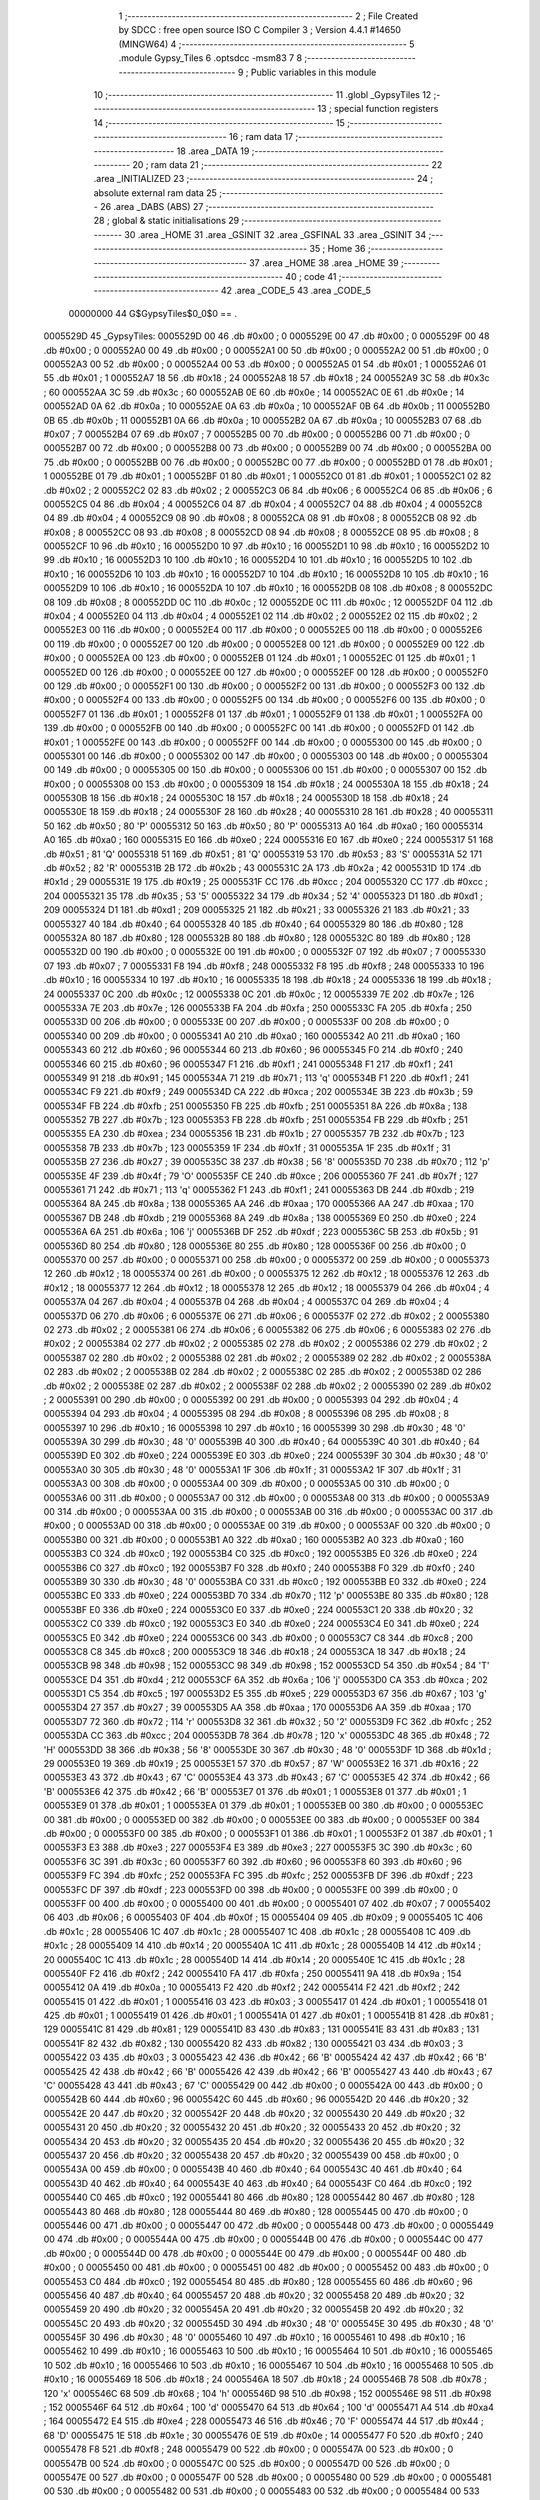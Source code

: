                                       1 ;--------------------------------------------------------
                                      2 ; File Created by SDCC : free open source ISO C Compiler 
                                      3 ; Version 4.4.1 #14650 (MINGW64)
                                      4 ;--------------------------------------------------------
                                      5 	.module Gypsy_Tiles
                                      6 	.optsdcc -msm83
                                      7 	
                                      8 ;--------------------------------------------------------
                                      9 ; Public variables in this module
                                     10 ;--------------------------------------------------------
                                     11 	.globl _GypsyTiles
                                     12 ;--------------------------------------------------------
                                     13 ; special function registers
                                     14 ;--------------------------------------------------------
                                     15 ;--------------------------------------------------------
                                     16 ; ram data
                                     17 ;--------------------------------------------------------
                                     18 	.area _DATA
                                     19 ;--------------------------------------------------------
                                     20 ; ram data
                                     21 ;--------------------------------------------------------
                                     22 	.area _INITIALIZED
                                     23 ;--------------------------------------------------------
                                     24 ; absolute external ram data
                                     25 ;--------------------------------------------------------
                                     26 	.area _DABS (ABS)
                                     27 ;--------------------------------------------------------
                                     28 ; global & static initialisations
                                     29 ;--------------------------------------------------------
                                     30 	.area _HOME
                                     31 	.area _GSINIT
                                     32 	.area _GSFINAL
                                     33 	.area _GSINIT
                                     34 ;--------------------------------------------------------
                                     35 ; Home
                                     36 ;--------------------------------------------------------
                                     37 	.area _HOME
                                     38 	.area _HOME
                                     39 ;--------------------------------------------------------
                                     40 ; code
                                     41 ;--------------------------------------------------------
                                     42 	.area _CODE_5
                                     43 	.area _CODE_5
                         00000000    44 G$GypsyTiles$0_0$0 == .
    0005529D                         45 _GypsyTiles:
    0005529D 00                      46 	.db #0x00	; 0
    0005529E 00                      47 	.db #0x00	; 0
    0005529F 00                      48 	.db #0x00	; 0
    000552A0 00                      49 	.db #0x00	; 0
    000552A1 00                      50 	.db #0x00	; 0
    000552A2 00                      51 	.db #0x00	; 0
    000552A3 00                      52 	.db #0x00	; 0
    000552A4 00                      53 	.db #0x00	; 0
    000552A5 01                      54 	.db #0x01	; 1
    000552A6 01                      55 	.db #0x01	; 1
    000552A7 18                      56 	.db #0x18	; 24
    000552A8 18                      57 	.db #0x18	; 24
    000552A9 3C                      58 	.db #0x3c	; 60
    000552AA 3C                      59 	.db #0x3c	; 60
    000552AB 0E                      60 	.db #0x0e	; 14
    000552AC 0E                      61 	.db #0x0e	; 14
    000552AD 0A                      62 	.db #0x0a	; 10
    000552AE 0A                      63 	.db #0x0a	; 10
    000552AF 0B                      64 	.db #0x0b	; 11
    000552B0 0B                      65 	.db #0x0b	; 11
    000552B1 0A                      66 	.db #0x0a	; 10
    000552B2 0A                      67 	.db #0x0a	; 10
    000552B3 07                      68 	.db #0x07	; 7
    000552B4 07                      69 	.db #0x07	; 7
    000552B5 00                      70 	.db #0x00	; 0
    000552B6 00                      71 	.db #0x00	; 0
    000552B7 00                      72 	.db #0x00	; 0
    000552B8 00                      73 	.db #0x00	; 0
    000552B9 00                      74 	.db #0x00	; 0
    000552BA 00                      75 	.db #0x00	; 0
    000552BB 00                      76 	.db #0x00	; 0
    000552BC 00                      77 	.db #0x00	; 0
    000552BD 01                      78 	.db #0x01	; 1
    000552BE 01                      79 	.db #0x01	; 1
    000552BF 01                      80 	.db #0x01	; 1
    000552C0 01                      81 	.db #0x01	; 1
    000552C1 02                      82 	.db #0x02	; 2
    000552C2 02                      83 	.db #0x02	; 2
    000552C3 06                      84 	.db #0x06	; 6
    000552C4 06                      85 	.db #0x06	; 6
    000552C5 04                      86 	.db #0x04	; 4
    000552C6 04                      87 	.db #0x04	; 4
    000552C7 04                      88 	.db #0x04	; 4
    000552C8 04                      89 	.db #0x04	; 4
    000552C9 08                      90 	.db #0x08	; 8
    000552CA 08                      91 	.db #0x08	; 8
    000552CB 08                      92 	.db #0x08	; 8
    000552CC 08                      93 	.db #0x08	; 8
    000552CD 08                      94 	.db #0x08	; 8
    000552CE 08                      95 	.db #0x08	; 8
    000552CF 10                      96 	.db #0x10	; 16
    000552D0 10                      97 	.db #0x10	; 16
    000552D1 10                      98 	.db #0x10	; 16
    000552D2 10                      99 	.db #0x10	; 16
    000552D3 10                     100 	.db #0x10	; 16
    000552D4 10                     101 	.db #0x10	; 16
    000552D5 10                     102 	.db #0x10	; 16
    000552D6 10                     103 	.db #0x10	; 16
    000552D7 10                     104 	.db #0x10	; 16
    000552D8 10                     105 	.db #0x10	; 16
    000552D9 10                     106 	.db #0x10	; 16
    000552DA 10                     107 	.db #0x10	; 16
    000552DB 08                     108 	.db #0x08	; 8
    000552DC 08                     109 	.db #0x08	; 8
    000552DD 0C                     110 	.db #0x0c	; 12
    000552DE 0C                     111 	.db #0x0c	; 12
    000552DF 04                     112 	.db #0x04	; 4
    000552E0 04                     113 	.db #0x04	; 4
    000552E1 02                     114 	.db #0x02	; 2
    000552E2 02                     115 	.db #0x02	; 2
    000552E3 00                     116 	.db #0x00	; 0
    000552E4 00                     117 	.db #0x00	; 0
    000552E5 00                     118 	.db #0x00	; 0
    000552E6 00                     119 	.db #0x00	; 0
    000552E7 00                     120 	.db #0x00	; 0
    000552E8 00                     121 	.db #0x00	; 0
    000552E9 00                     122 	.db #0x00	; 0
    000552EA 00                     123 	.db #0x00	; 0
    000552EB 01                     124 	.db #0x01	; 1
    000552EC 01                     125 	.db #0x01	; 1
    000552ED 00                     126 	.db #0x00	; 0
    000552EE 00                     127 	.db #0x00	; 0
    000552EF 00                     128 	.db #0x00	; 0
    000552F0 00                     129 	.db #0x00	; 0
    000552F1 00                     130 	.db #0x00	; 0
    000552F2 00                     131 	.db #0x00	; 0
    000552F3 00                     132 	.db #0x00	; 0
    000552F4 00                     133 	.db #0x00	; 0
    000552F5 00                     134 	.db #0x00	; 0
    000552F6 00                     135 	.db #0x00	; 0
    000552F7 01                     136 	.db #0x01	; 1
    000552F8 01                     137 	.db #0x01	; 1
    000552F9 01                     138 	.db #0x01	; 1
    000552FA 00                     139 	.db #0x00	; 0
    000552FB 00                     140 	.db #0x00	; 0
    000552FC 00                     141 	.db #0x00	; 0
    000552FD 01                     142 	.db #0x01	; 1
    000552FE 00                     143 	.db #0x00	; 0
    000552FF 00                     144 	.db #0x00	; 0
    00055300 00                     145 	.db #0x00	; 0
    00055301 00                     146 	.db #0x00	; 0
    00055302 00                     147 	.db #0x00	; 0
    00055303 00                     148 	.db #0x00	; 0
    00055304 00                     149 	.db #0x00	; 0
    00055305 00                     150 	.db #0x00	; 0
    00055306 00                     151 	.db #0x00	; 0
    00055307 00                     152 	.db #0x00	; 0
    00055308 00                     153 	.db #0x00	; 0
    00055309 18                     154 	.db #0x18	; 24
    0005530A 18                     155 	.db #0x18	; 24
    0005530B 18                     156 	.db #0x18	; 24
    0005530C 18                     157 	.db #0x18	; 24
    0005530D 18                     158 	.db #0x18	; 24
    0005530E 18                     159 	.db #0x18	; 24
    0005530F 28                     160 	.db #0x28	; 40
    00055310 28                     161 	.db #0x28	; 40
    00055311 50                     162 	.db #0x50	; 80	'P'
    00055312 50                     163 	.db #0x50	; 80	'P'
    00055313 A0                     164 	.db #0xa0	; 160
    00055314 A0                     165 	.db #0xa0	; 160
    00055315 E0                     166 	.db #0xe0	; 224
    00055316 E0                     167 	.db #0xe0	; 224
    00055317 51                     168 	.db #0x51	; 81	'Q'
    00055318 51                     169 	.db #0x51	; 81	'Q'
    00055319 53                     170 	.db #0x53	; 83	'S'
    0005531A 52                     171 	.db #0x52	; 82	'R'
    0005531B 2B                     172 	.db #0x2b	; 43
    0005531C 2A                     173 	.db #0x2a	; 42
    0005531D 1D                     174 	.db #0x1d	; 29
    0005531E 19                     175 	.db #0x19	; 25
    0005531F CC                     176 	.db #0xcc	; 204
    00055320 CC                     177 	.db #0xcc	; 204
    00055321 35                     178 	.db #0x35	; 53	'5'
    00055322 34                     179 	.db #0x34	; 52	'4'
    00055323 D1                     180 	.db #0xd1	; 209
    00055324 D1                     181 	.db #0xd1	; 209
    00055325 21                     182 	.db #0x21	; 33
    00055326 21                     183 	.db #0x21	; 33
    00055327 40                     184 	.db #0x40	; 64
    00055328 40                     185 	.db #0x40	; 64
    00055329 80                     186 	.db #0x80	; 128
    0005532A 80                     187 	.db #0x80	; 128
    0005532B 80                     188 	.db #0x80	; 128
    0005532C 80                     189 	.db #0x80	; 128
    0005532D 00                     190 	.db #0x00	; 0
    0005532E 00                     191 	.db #0x00	; 0
    0005532F 07                     192 	.db #0x07	; 7
    00055330 07                     193 	.db #0x07	; 7
    00055331 F8                     194 	.db #0xf8	; 248
    00055332 F8                     195 	.db #0xf8	; 248
    00055333 10                     196 	.db #0x10	; 16
    00055334 10                     197 	.db #0x10	; 16
    00055335 18                     198 	.db #0x18	; 24
    00055336 18                     199 	.db #0x18	; 24
    00055337 0C                     200 	.db #0x0c	; 12
    00055338 0C                     201 	.db #0x0c	; 12
    00055339 7E                     202 	.db #0x7e	; 126
    0005533A 7E                     203 	.db #0x7e	; 126
    0005533B FA                     204 	.db #0xfa	; 250
    0005533C FA                     205 	.db #0xfa	; 250
    0005533D 00                     206 	.db #0x00	; 0
    0005533E 00                     207 	.db #0x00	; 0
    0005533F 00                     208 	.db #0x00	; 0
    00055340 00                     209 	.db #0x00	; 0
    00055341 A0                     210 	.db #0xa0	; 160
    00055342 A0                     211 	.db #0xa0	; 160
    00055343 60                     212 	.db #0x60	; 96
    00055344 60                     213 	.db #0x60	; 96
    00055345 F0                     214 	.db #0xf0	; 240
    00055346 60                     215 	.db #0x60	; 96
    00055347 F1                     216 	.db #0xf1	; 241
    00055348 F1                     217 	.db #0xf1	; 241
    00055349 91                     218 	.db #0x91	; 145
    0005534A 71                     219 	.db #0x71	; 113	'q'
    0005534B F1                     220 	.db #0xf1	; 241
    0005534C F9                     221 	.db #0xf9	; 249
    0005534D CA                     222 	.db #0xca	; 202
    0005534E 3B                     223 	.db #0x3b	; 59
    0005534F FB                     224 	.db #0xfb	; 251
    00055350 FB                     225 	.db #0xfb	; 251
    00055351 8A                     226 	.db #0x8a	; 138
    00055352 7B                     227 	.db #0x7b	; 123
    00055353 FB                     228 	.db #0xfb	; 251
    00055354 FB                     229 	.db #0xfb	; 251
    00055355 EA                     230 	.db #0xea	; 234
    00055356 1B                     231 	.db #0x1b	; 27
    00055357 7B                     232 	.db #0x7b	; 123
    00055358 7B                     233 	.db #0x7b	; 123
    00055359 1F                     234 	.db #0x1f	; 31
    0005535A 1F                     235 	.db #0x1f	; 31
    0005535B 27                     236 	.db #0x27	; 39
    0005535C 38                     237 	.db #0x38	; 56	'8'
    0005535D 70                     238 	.db #0x70	; 112	'p'
    0005535E 4F                     239 	.db #0x4f	; 79	'O'
    0005535F CE                     240 	.db #0xce	; 206
    00055360 7F                     241 	.db #0x7f	; 127
    00055361 71                     242 	.db #0x71	; 113	'q'
    00055362 F1                     243 	.db #0xf1	; 241
    00055363 DB                     244 	.db #0xdb	; 219
    00055364 8A                     245 	.db #0x8a	; 138
    00055365 AA                     246 	.db #0xaa	; 170
    00055366 AA                     247 	.db #0xaa	; 170
    00055367 DB                     248 	.db #0xdb	; 219
    00055368 8A                     249 	.db #0x8a	; 138
    00055369 E0                     250 	.db #0xe0	; 224
    0005536A 6A                     251 	.db #0x6a	; 106	'j'
    0005536B DF                     252 	.db #0xdf	; 223
    0005536C 5B                     253 	.db #0x5b	; 91
    0005536D 80                     254 	.db #0x80	; 128
    0005536E 80                     255 	.db #0x80	; 128
    0005536F 00                     256 	.db #0x00	; 0
    00055370 00                     257 	.db #0x00	; 0
    00055371 00                     258 	.db #0x00	; 0
    00055372 00                     259 	.db #0x00	; 0
    00055373 12                     260 	.db #0x12	; 18
    00055374 00                     261 	.db #0x00	; 0
    00055375 12                     262 	.db #0x12	; 18
    00055376 12                     263 	.db #0x12	; 18
    00055377 12                     264 	.db #0x12	; 18
    00055378 12                     265 	.db #0x12	; 18
    00055379 04                     266 	.db #0x04	; 4
    0005537A 04                     267 	.db #0x04	; 4
    0005537B 04                     268 	.db #0x04	; 4
    0005537C 04                     269 	.db #0x04	; 4
    0005537D 06                     270 	.db #0x06	; 6
    0005537E 06                     271 	.db #0x06	; 6
    0005537F 02                     272 	.db #0x02	; 2
    00055380 02                     273 	.db #0x02	; 2
    00055381 06                     274 	.db #0x06	; 6
    00055382 06                     275 	.db #0x06	; 6
    00055383 02                     276 	.db #0x02	; 2
    00055384 02                     277 	.db #0x02	; 2
    00055385 02                     278 	.db #0x02	; 2
    00055386 02                     279 	.db #0x02	; 2
    00055387 02                     280 	.db #0x02	; 2
    00055388 02                     281 	.db #0x02	; 2
    00055389 02                     282 	.db #0x02	; 2
    0005538A 02                     283 	.db #0x02	; 2
    0005538B 02                     284 	.db #0x02	; 2
    0005538C 02                     285 	.db #0x02	; 2
    0005538D 02                     286 	.db #0x02	; 2
    0005538E 02                     287 	.db #0x02	; 2
    0005538F 02                     288 	.db #0x02	; 2
    00055390 02                     289 	.db #0x02	; 2
    00055391 00                     290 	.db #0x00	; 0
    00055392 00                     291 	.db #0x00	; 0
    00055393 04                     292 	.db #0x04	; 4
    00055394 04                     293 	.db #0x04	; 4
    00055395 08                     294 	.db #0x08	; 8
    00055396 08                     295 	.db #0x08	; 8
    00055397 10                     296 	.db #0x10	; 16
    00055398 10                     297 	.db #0x10	; 16
    00055399 30                     298 	.db #0x30	; 48	'0'
    0005539A 30                     299 	.db #0x30	; 48	'0'
    0005539B 40                     300 	.db #0x40	; 64
    0005539C 40                     301 	.db #0x40	; 64
    0005539D E0                     302 	.db #0xe0	; 224
    0005539E E0                     303 	.db #0xe0	; 224
    0005539F 30                     304 	.db #0x30	; 48	'0'
    000553A0 30                     305 	.db #0x30	; 48	'0'
    000553A1 1F                     306 	.db #0x1f	; 31
    000553A2 1F                     307 	.db #0x1f	; 31
    000553A3 00                     308 	.db #0x00	; 0
    000553A4 00                     309 	.db #0x00	; 0
    000553A5 00                     310 	.db #0x00	; 0
    000553A6 00                     311 	.db #0x00	; 0
    000553A7 00                     312 	.db #0x00	; 0
    000553A8 00                     313 	.db #0x00	; 0
    000553A9 00                     314 	.db #0x00	; 0
    000553AA 00                     315 	.db #0x00	; 0
    000553AB 00                     316 	.db #0x00	; 0
    000553AC 00                     317 	.db #0x00	; 0
    000553AD 00                     318 	.db #0x00	; 0
    000553AE 00                     319 	.db #0x00	; 0
    000553AF 00                     320 	.db #0x00	; 0
    000553B0 00                     321 	.db #0x00	; 0
    000553B1 A0                     322 	.db #0xa0	; 160
    000553B2 A0                     323 	.db #0xa0	; 160
    000553B3 C0                     324 	.db #0xc0	; 192
    000553B4 C0                     325 	.db #0xc0	; 192
    000553B5 E0                     326 	.db #0xe0	; 224
    000553B6 C0                     327 	.db #0xc0	; 192
    000553B7 F0                     328 	.db #0xf0	; 240
    000553B8 F0                     329 	.db #0xf0	; 240
    000553B9 30                     330 	.db #0x30	; 48	'0'
    000553BA C0                     331 	.db #0xc0	; 192
    000553BB E0                     332 	.db #0xe0	; 224
    000553BC E0                     333 	.db #0xe0	; 224
    000553BD 70                     334 	.db #0x70	; 112	'p'
    000553BE 80                     335 	.db #0x80	; 128
    000553BF E0                     336 	.db #0xe0	; 224
    000553C0 E0                     337 	.db #0xe0	; 224
    000553C1 20                     338 	.db #0x20	; 32
    000553C2 C0                     339 	.db #0xc0	; 192
    000553C3 E0                     340 	.db #0xe0	; 224
    000553C4 E0                     341 	.db #0xe0	; 224
    000553C5 E0                     342 	.db #0xe0	; 224
    000553C6 00                     343 	.db #0x00	; 0
    000553C7 C8                     344 	.db #0xc8	; 200
    000553C8 C8                     345 	.db #0xc8	; 200
    000553C9 18                     346 	.db #0x18	; 24
    000553CA 18                     347 	.db #0x18	; 24
    000553CB 98                     348 	.db #0x98	; 152
    000553CC 98                     349 	.db #0x98	; 152
    000553CD 54                     350 	.db #0x54	; 84	'T'
    000553CE D4                     351 	.db #0xd4	; 212
    000553CF 6A                     352 	.db #0x6a	; 106	'j'
    000553D0 CA                     353 	.db #0xca	; 202
    000553D1 C5                     354 	.db #0xc5	; 197
    000553D2 E5                     355 	.db #0xe5	; 229
    000553D3 67                     356 	.db #0x67	; 103	'g'
    000553D4 27                     357 	.db #0x27	; 39
    000553D5 AA                     358 	.db #0xaa	; 170
    000553D6 AA                     359 	.db #0xaa	; 170
    000553D7 72                     360 	.db #0x72	; 114	'r'
    000553D8 32                     361 	.db #0x32	; 50	'2'
    000553D9 FC                     362 	.db #0xfc	; 252
    000553DA CC                     363 	.db #0xcc	; 204
    000553DB 78                     364 	.db #0x78	; 120	'x'
    000553DC 48                     365 	.db #0x48	; 72	'H'
    000553DD 38                     366 	.db #0x38	; 56	'8'
    000553DE 30                     367 	.db #0x30	; 48	'0'
    000553DF 1D                     368 	.db #0x1d	; 29
    000553E0 19                     369 	.db #0x19	; 25
    000553E1 57                     370 	.db #0x57	; 87	'W'
    000553E2 16                     371 	.db #0x16	; 22
    000553E3 43                     372 	.db #0x43	; 67	'C'
    000553E4 43                     373 	.db #0x43	; 67	'C'
    000553E5 42                     374 	.db #0x42	; 66	'B'
    000553E6 42                     375 	.db #0x42	; 66	'B'
    000553E7 01                     376 	.db #0x01	; 1
    000553E8 01                     377 	.db #0x01	; 1
    000553E9 01                     378 	.db #0x01	; 1
    000553EA 01                     379 	.db #0x01	; 1
    000553EB 00                     380 	.db #0x00	; 0
    000553EC 00                     381 	.db #0x00	; 0
    000553ED 00                     382 	.db #0x00	; 0
    000553EE 00                     383 	.db #0x00	; 0
    000553EF 00                     384 	.db #0x00	; 0
    000553F0 00                     385 	.db #0x00	; 0
    000553F1 01                     386 	.db #0x01	; 1
    000553F2 01                     387 	.db #0x01	; 1
    000553F3 E3                     388 	.db #0xe3	; 227
    000553F4 E3                     389 	.db #0xe3	; 227
    000553F5 3C                     390 	.db #0x3c	; 60
    000553F6 3C                     391 	.db #0x3c	; 60
    000553F7 60                     392 	.db #0x60	; 96
    000553F8 60                     393 	.db #0x60	; 96
    000553F9 FC                     394 	.db #0xfc	; 252
    000553FA FC                     395 	.db #0xfc	; 252
    000553FB DF                     396 	.db #0xdf	; 223
    000553FC DF                     397 	.db #0xdf	; 223
    000553FD 00                     398 	.db #0x00	; 0
    000553FE 00                     399 	.db #0x00	; 0
    000553FF 00                     400 	.db #0x00	; 0
    00055400 00                     401 	.db #0x00	; 0
    00055401 07                     402 	.db #0x07	; 7
    00055402 06                     403 	.db #0x06	; 6
    00055403 0F                     404 	.db #0x0f	; 15
    00055404 09                     405 	.db #0x09	; 9
    00055405 1C                     406 	.db #0x1c	; 28
    00055406 1C                     407 	.db #0x1c	; 28
    00055407 1C                     408 	.db #0x1c	; 28
    00055408 1C                     409 	.db #0x1c	; 28
    00055409 14                     410 	.db #0x14	; 20
    0005540A 1C                     411 	.db #0x1c	; 28
    0005540B 14                     412 	.db #0x14	; 20
    0005540C 1C                     413 	.db #0x1c	; 28
    0005540D 14                     414 	.db #0x14	; 20
    0005540E 1C                     415 	.db #0x1c	; 28
    0005540F F2                     416 	.db #0xf2	; 242
    00055410 FA                     417 	.db #0xfa	; 250
    00055411 9A                     418 	.db #0x9a	; 154
    00055412 0A                     419 	.db #0x0a	; 10
    00055413 F2                     420 	.db #0xf2	; 242
    00055414 F2                     421 	.db #0xf2	; 242
    00055415 01                     422 	.db #0x01	; 1
    00055416 03                     423 	.db #0x03	; 3
    00055417 01                     424 	.db #0x01	; 1
    00055418 01                     425 	.db #0x01	; 1
    00055419 01                     426 	.db #0x01	; 1
    0005541A 01                     427 	.db #0x01	; 1
    0005541B 81                     428 	.db #0x81	; 129
    0005541C 81                     429 	.db #0x81	; 129
    0005541D 83                     430 	.db #0x83	; 131
    0005541E 83                     431 	.db #0x83	; 131
    0005541F 82                     432 	.db #0x82	; 130
    00055420 82                     433 	.db #0x82	; 130
    00055421 03                     434 	.db #0x03	; 3
    00055422 03                     435 	.db #0x03	; 3
    00055423 42                     436 	.db #0x42	; 66	'B'
    00055424 42                     437 	.db #0x42	; 66	'B'
    00055425 42                     438 	.db #0x42	; 66	'B'
    00055426 42                     439 	.db #0x42	; 66	'B'
    00055427 43                     440 	.db #0x43	; 67	'C'
    00055428 43                     441 	.db #0x43	; 67	'C'
    00055429 00                     442 	.db #0x00	; 0
    0005542A 00                     443 	.db #0x00	; 0
    0005542B 60                     444 	.db #0x60	; 96
    0005542C 60                     445 	.db #0x60	; 96
    0005542D 20                     446 	.db #0x20	; 32
    0005542E 20                     447 	.db #0x20	; 32
    0005542F 20                     448 	.db #0x20	; 32
    00055430 20                     449 	.db #0x20	; 32
    00055431 20                     450 	.db #0x20	; 32
    00055432 20                     451 	.db #0x20	; 32
    00055433 20                     452 	.db #0x20	; 32
    00055434 20                     453 	.db #0x20	; 32
    00055435 20                     454 	.db #0x20	; 32
    00055436 20                     455 	.db #0x20	; 32
    00055437 20                     456 	.db #0x20	; 32
    00055438 20                     457 	.db #0x20	; 32
    00055439 00                     458 	.db #0x00	; 0
    0005543A 00                     459 	.db #0x00	; 0
    0005543B 40                     460 	.db #0x40	; 64
    0005543C 40                     461 	.db #0x40	; 64
    0005543D 40                     462 	.db #0x40	; 64
    0005543E 40                     463 	.db #0x40	; 64
    0005543F C0                     464 	.db #0xc0	; 192
    00055440 C0                     465 	.db #0xc0	; 192
    00055441 80                     466 	.db #0x80	; 128
    00055442 80                     467 	.db #0x80	; 128
    00055443 80                     468 	.db #0x80	; 128
    00055444 80                     469 	.db #0x80	; 128
    00055445 00                     470 	.db #0x00	; 0
    00055446 00                     471 	.db #0x00	; 0
    00055447 00                     472 	.db #0x00	; 0
    00055448 00                     473 	.db #0x00	; 0
    00055449 00                     474 	.db #0x00	; 0
    0005544A 00                     475 	.db #0x00	; 0
    0005544B 00                     476 	.db #0x00	; 0
    0005544C 00                     477 	.db #0x00	; 0
    0005544D 00                     478 	.db #0x00	; 0
    0005544E 00                     479 	.db #0x00	; 0
    0005544F 00                     480 	.db #0x00	; 0
    00055450 00                     481 	.db #0x00	; 0
    00055451 00                     482 	.db #0x00	; 0
    00055452 00                     483 	.db #0x00	; 0
    00055453 C0                     484 	.db #0xc0	; 192
    00055454 80                     485 	.db #0x80	; 128
    00055455 60                     486 	.db #0x60	; 96
    00055456 40                     487 	.db #0x40	; 64
    00055457 20                     488 	.db #0x20	; 32
    00055458 20                     489 	.db #0x20	; 32
    00055459 20                     490 	.db #0x20	; 32
    0005545A 20                     491 	.db #0x20	; 32
    0005545B 20                     492 	.db #0x20	; 32
    0005545C 20                     493 	.db #0x20	; 32
    0005545D 30                     494 	.db #0x30	; 48	'0'
    0005545E 30                     495 	.db #0x30	; 48	'0'
    0005545F 30                     496 	.db #0x30	; 48	'0'
    00055460 10                     497 	.db #0x10	; 16
    00055461 10                     498 	.db #0x10	; 16
    00055462 10                     499 	.db #0x10	; 16
    00055463 10                     500 	.db #0x10	; 16
    00055464 10                     501 	.db #0x10	; 16
    00055465 10                     502 	.db #0x10	; 16
    00055466 10                     503 	.db #0x10	; 16
    00055467 10                     504 	.db #0x10	; 16
    00055468 10                     505 	.db #0x10	; 16
    00055469 18                     506 	.db #0x18	; 24
    0005546A 18                     507 	.db #0x18	; 24
    0005546B 78                     508 	.db #0x78	; 120	'x'
    0005546C 68                     509 	.db #0x68	; 104	'h'
    0005546D 98                     510 	.db #0x98	; 152
    0005546E 98                     511 	.db #0x98	; 152
    0005546F 64                     512 	.db #0x64	; 100	'd'
    00055470 64                     513 	.db #0x64	; 100	'd'
    00055471 A4                     514 	.db #0xa4	; 164
    00055472 E4                     515 	.db #0xe4	; 228
    00055473 46                     516 	.db #0x46	; 70	'F'
    00055474 44                     517 	.db #0x44	; 68	'D'
    00055475 1E                     518 	.db #0x1e	; 30
    00055476 0E                     519 	.db #0x0e	; 14
    00055477 F0                     520 	.db #0xf0	; 240
    00055478 F8                     521 	.db #0xf8	; 248
    00055479 00                     522 	.db #0x00	; 0
    0005547A 00                     523 	.db #0x00	; 0
    0005547B 00                     524 	.db #0x00	; 0
    0005547C 00                     525 	.db #0x00	; 0
    0005547D 00                     526 	.db #0x00	; 0
    0005547E 00                     527 	.db #0x00	; 0
    0005547F 00                     528 	.db #0x00	; 0
    00055480 00                     529 	.db #0x00	; 0
    00055481 00                     530 	.db #0x00	; 0
    00055482 00                     531 	.db #0x00	; 0
    00055483 00                     532 	.db #0x00	; 0
    00055484 00                     533 	.db #0x00	; 0
    00055485 00                     534 	.db #0x00	; 0
    00055486 00                     535 	.db #0x00	; 0
    00055487 00                     536 	.db #0x00	; 0
    00055488 00                     537 	.db #0x00	; 0
    00055489 00                     538 	.db #0x00	; 0
    0005548A 00                     539 	.db #0x00	; 0
    0005548B 00                     540 	.db #0x00	; 0
    0005548C 00                     541 	.db #0x00	; 0
                                    542 	.area _INITIALIZER
                                    543 	.area _CABS (ABS)
